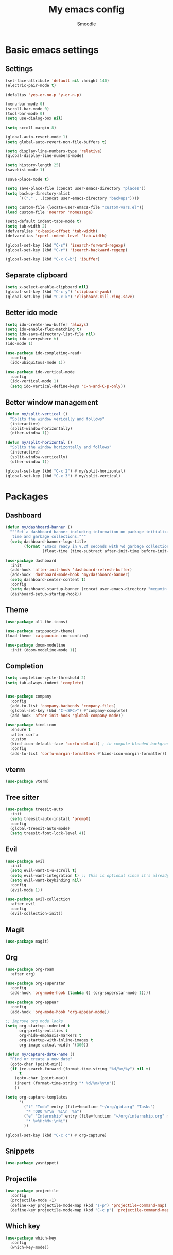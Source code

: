 #+title: My emacs config
#+author: Smoodle

[[file:./gura.png]]

* Basic emacs settings

** Settings

#+begin_src emacs-lisp
  (set-face-attribute 'default nil :height 140)
  (electric-pair-mode t)

  (defalias 'yes-or-no-p 'y-or-n-p)

  (menu-bar-mode 0)
  (scroll-bar-mode 0)
  (tool-bar-mode 0)
  (setq use-dialog-box nil)

  (setq scroll-margin 8)

  (global-auto-revert-mode 1)
  (setq global-auto-revert-non-file-buffers t)

  (setq display-line-numbers-type 'relative)
  (global-display-line-numbers-mode)

  (setq history-length 25)
  (savehist-mode 1)

  (save-place-mode t)

  (setq save-place-file (concat user-emacs-directory "places"))
  (setq backup-directory-alist
        `(("." . ,(concat user-emacs-directory "backups"))))

  (setq custom-file (locate-user-emacs-file "custom-vars.el"))
  (load custom-file 'noerror 'nomessage)

  (setq-default indent-tabs-mode t)
  (setq tab-width 2)
  (defvaralias 'c-basic-offset 'tab-width)
  (defvaralias 'cperl-indent-level 'tab-width)

  (global-set-key (kbd "C-s") 'isearch-forward-regexp)
  (global-set-key (kbd "C-r") 'isearch-backward-regexp)

  (global-set-key (kbd "C-x C-b") 'ibuffer)
#+end_src

** Separate clipboard

#+begin_src emacs-lisp
  (setq x-select-enable-clipboard nil)
  (global-set-key (kbd "C-c y") 'clipboard-yank)
  (global-set-key (kbd "C-c k") 'clipboard-kill-ring-save)
#+end_src

** Better ido mode

#+begin_src emacs-lisp
  (setq ido-create-new-buffer 'always)
  (setq ido-enable-flex-matching t)
  (setq ido-save-directory-list-file nil)
  (setq ido-everywhere t)
  (ido-mode 1)

  (use-package ido-completing-read+
    :config
    (ido-ubiquitous-mode 1))

  (use-package ido-vertical-mode
    :config
    (ido-vertical-mode 1)
    (setq ido-vertical-define-keys 'C-n-and-C-p-only))
#+end_src

** Better window management

#+begin_src emacs-lisp
  (defun my/split-vertical ()
    "Splits the window verically and follows"
    (interactive)
    (split-window-horizontally)
    (other-window 1))

  (defun my/split-horizontal ()
    "Splits the window horizontally and follows"
    (interactive)
    (split-window-vertically)
    (other-window 1))

  (global-set-key (kbd "C-x 2") #'my/split-horizontal)
  (global-set-key (kbd "C-x 3") #'my/split-vertical)

#+end_src

* Packages

** Dashboard

#+begin_src emacs-lisp
  (defun my/dashboard-banner ()
    """Set a dashboard banner including information on package initialization
     time and garbage collections."""
    (setq dashboard-banner-logo-title
          (format "Emacs ready in %.2f seconds with %d garbage collections."
                  (float-time (time-subtract after-init-time before-init-time)) gcs-done)))

  (use-package dashboard
    :init
    (add-hook 'after-init-hook 'dashboard-refresh-buffer)
    (add-hook 'dashboard-mode-hook 'my/dashboard-banner)
    (setq dashboard-center-content t)
    :config
    (setq dashboard-startup-banner (concat user-emacs-directory "megumin_emacs.png"))
    (dashboard-setup-startup-hook))

#+end_src

** Theme

#+begin_src emacs-lisp
  (use-package all-the-icons)

  (use-package catppuccin-theme)
  (load-theme 'catppuccin :no-confirm)

  (use-package doom-modeline
    :init (doom-modeline-mode 1))
#+end_src

** Completion

#+begin_src emacs-lisp
  (setq completion-cycle-threshold 2)
  (setq tab-always-indent 'complete)


  (use-package company
    :config
    (add-to-list 'company-backends 'company-files)
    (global-set-key (kbd "C-<SPC>") #'company-complete)
    (add-hook 'after-init-hook 'global-company-mode))

  (use-package kind-icon
    :ensure t
    :after corfu
    :custom
    (kind-icon-default-face 'corfu-default) ; to compute blended backgrounds correctly
    :config
    (add-to-list 'corfu-margin-formatters #'kind-icon-margin-formatter))
#+end_src

** vterm

#+begin_src emacs-lisp
  (use-package vterm)
#+end_src

** Tree sitter

#+begin_src emacs-lisp
  (use-package treesit-auto
    :init
    (setq treesit-auto-install 'prompt)
    :config
    (global-treesit-auto-mode)
    (setq treesit-font-lock-level 4))
#+end_src

** Evil

#+begin_src emacs-lisp
  (use-package evil
    :init
    (setq evil-want-C-u-scroll t)
    (setq evil-want-integration t) ;; This is optional since it's already set to t by default.
    (setq evil-want-keybinding nil)
    :config
    (evil-mode 1))

  (use-package evil-collection
    :after evil
    :config
    (evil-collection-init))
#+end_src

** Magit

#+begin_src emacs-lisp
  (use-package magit)
#+end_src

** Org

#+begin_src emacs-lisp
  (use-package org-roam
    :after org)

  (use-package org-superstar
    :config
    (add-hook 'org-mode-hook (lambda () (org-superstar-mode 1))))

  (use-package org-appear
    :config
    (add-hook 'org-mode-hook 'org-appear-mode))

  ;; Improve org mode looks
  (setq org-startup-indented t
        org-pretty-entities t
        org-hide-emphasis-markers t
        org-startup-with-inline-images t
        org-image-actual-width '(300))

  (defun my/capture-date-name ()
    "Find or create a new date"
    (goto-char (point-min))
    (if (re-search-forward (format-time-string "%d/%m/%y") nil t)
        t
      (goto-char (point-max))
      (insert (format-time-string "* %d/%m/%y\n"))
      ))

  (setq org-capture-templates
        '(
          ("t" "Todo" entry (file+headline "~/org/gtd.org" "Tasks")
           "* TODO %?\n  %i\n  %a")
          ("e" "Internship" entry (file+function "~/org/internship.org" my/capture-date-name)
           "* %<%H:%M>:\n%i")
          ))

  (global-set-key (kbd "C-c c") #'org-capture)
#+end_src

** Snippets

#+begin_src emacs-lisp
  (use-package yasnippet)
#+end_src

** Projectile

#+begin_src emacs-lisp
  (use-package projectile
    :config
    (projectile-mode +1)
    (define-key projectile-mode-map (kbd "s-p") 'projectile-command-map)
    (define-key projectile-mode-map (kbd "C-c p") 'projectile-command-map))
#+end_src

** Which key

#+begin_src emacs-lisp
  (use-package which-key
    :config
    (which-key-mode))
#+end_src

* Programming

** Editor config
#+begin_src emacs-lisp
(use-package editorconfig
:ensure t
:config
(editorconfig-mode 1))
#+end_src
** File detection

*** Auto mode

#+begin_src emacs-lisp
(add-to-list 'auto-mode-alist '("\\.tsx\\'"	.	tsx-ts-mode))
(add-to-list 'auto-mode-alist '("\\.ts\\'"	.	typescript-ts-mode))
#+end_src

*** Language reconition

#+begin_src emacs-lisp
(use-package lua-mode)
#+end_src

** Eglot detection

#+begin_src emacs-lisp
  (add-hook 'tsx-ts-mode-hook 'eglot-ensure)
  (add-hook 'typescript-ts-mode-hook 'eglot-ensure)
  (add-hook 'js-base-mode-hook 'eglot-ensure)
#+end_src

** Packages

*** Updated eglot

#+begin_src emacs-lisp
(use-package eglot)
#+end_src

*** Markdown mode
#+begin_src emacs-lisp
(use-package markdown-mode)
#+end_src

** Custom logger

#+begin_src emacs-lisp
  (defun logger_language_message (word)
  (cond
      ((or
      (string-match-p "\\.js\\'" (buffer-file-name))
      (string-match-p "\\.ts\\'" (buffer-file-name))
      (string-match-p "\\.jsx\\'" (buffer-file-name))
      (string-match-p "\\.tsx\\'" (buffer-file-name)))
      (concat "console.log(` " (buffer-file-name) " " (what-line) "   ${" word "}`);"))
      (
      (string-match-p "\\.py\\'" (buffer-file-name))
      (concat "print(\" " (buffer-file-name) " " (what-line) "   \" + " word ")"))
      (
      (string-match-p "\\.java\\'" (buffer-file-name))
      (concat "System.out.println(\" " (buffer-file-name) " " (what-line) "   \" + " word ");"))
      (
      (string-match-p "\\.rs\\'" (buffer-file-name))
      (concat "println!(\" " (buffer-file-name) " " (what-line) "   {}\", " word ");"))
      (t nil)
      )
  )

  (defun smoodle/logger_log ()
  (interactive)
  (let* ((word (current-word)) (message (logger_language_message word)))
      (cond
      ((null message) (message "No logger found for this file type"))
      (t
      (end-of-line)
      (newline-and-indent)
      (insert message)
      )
      )
      )
  )

  (global-set-key (kbd "C-c l") #'smoodle/logger_log)
#+end_src

** Prettier formatter

#+begin_src emacs-lisp
  (defun smoodle/prettier ()
  "Format code with prettier formatter"
  (interactive)
  (shell-command (concat "prettier --write " (buffer-file-name))))

  (add-hook 'js-base-mode-hook (add-hook 'after-save-hook 'smoodle/prettier))
  (add-hook 'json-ts-mode-hook (add-hook 'after-save-hook 'smoodle/prettier))
#+end_src
